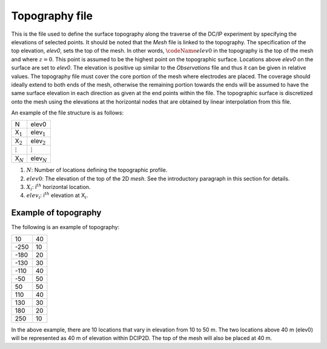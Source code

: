 .. _topo2d:

Topography file
===============

This is the file used to define the surface topography along the
traverse of the DC/IP experiment by specifying the elevations of
selected points. It should be noted that the *Mesh* file is linked to the
topography. The specification of the top elevation, *elev0*, sets the top of
the mesh. In other words, :math:`\codeName{elev0}` in the topography is
the top of the mesh and where :math:`z=0`. This point is assumed to be
the highest point on the topographic surface. Locations above *elev0* on the
surface are set to *elev0*. The elevation is positive up similar to the *Observations* file
and thus it can be given in relative values. The topography file must
cover the core portion of the mesh where electrodes are placed. The
coverage should ideally extend to both ends of the mesh, otherwise the
remaining portion towards the ends will be assumed to have the same
surface elevation in each direction as given at the end points within
the file. The topographic surface is discretized onto the mesh using the
elevations at the horizontal nodes that are obtained by linear
interpolation from this file.

An example of the file structure is as follows:

+------------------+--------------------+
| N                | elev0              |
+------------------+--------------------+
| X\ :math:`_1`    | elev\ :math:`_1`   |
+------------------+--------------------+
| X\ :math:`_2`    | elev\ :math:`_2`   |
+------------------+--------------------+
| :math:`\vdots`   | :math:`\vdots`     |
+------------------+--------------------+
| X\ :math:`_N`    | elev\ :math:`_N`   |
+------------------+--------------------+

#. :math:`N`: Number of locations defining the topographic profile.

#. :math:`elev0`: The elevation of the top of the 2D *mesh*. See the introductory paragraph
   in this section for details.

#. :math:`X_i`: i\ :math:`^{th}` horizontal location.

#. :math:`elev_i`: i\ :math:`^{th}` elevation at X\ :math:`_i`.

Example of topography
---------------------

The following is an example of topography:

+--------+------+
| 10     | 40   |
+--------+------+
| -250   | 10   |
+--------+------+
| -180   | 20   |
+--------+------+
| -130   | 30   |
+--------+------+
| -110   | 40   |
+--------+------+
| -50    | 50   |
+--------+------+
| 50     | 50   |
+--------+------+
| 110    | 40   |
+--------+------+
| 130    | 30   |
+--------+------+
| 180    | 20   |
+--------+------+
| 250    | 10   |
+--------+------+

In the above example, there are 10 locations that vary in elevation from
10 to 50 m. The two locations above 40 m (elev0) will be represented as 40 m
of elevation within DCIP2D. The top of the mesh will also be placed at 40 m.
